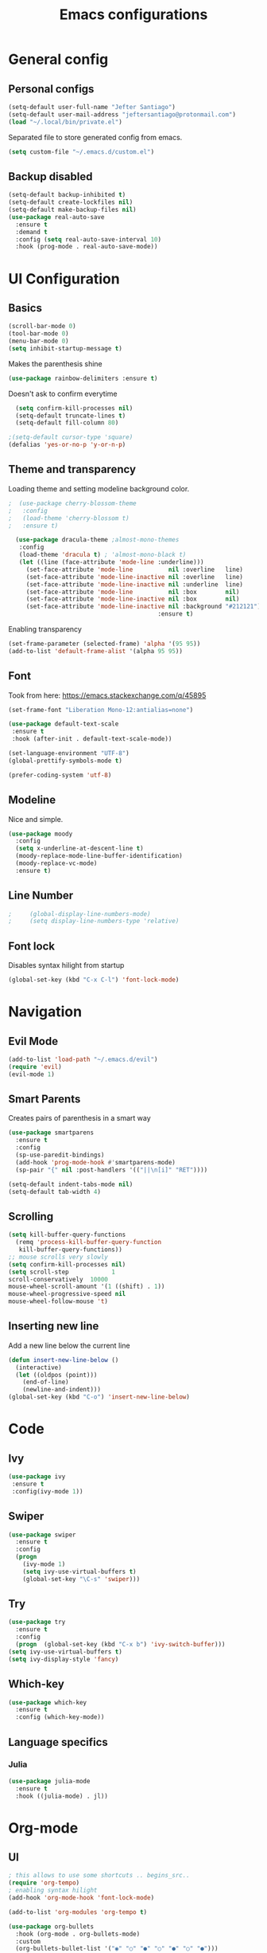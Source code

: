#+TITLE: Emacs configurations
* General config
** Personal configs
#+begin_src emacs-lisp
  (setq-default user-full-name "Jefter Santiago")
  (setq-default user-mail-address "jeftersantiago@protonmail.com")
  (load "~/.local/bin/private.el")
#+end_src
Separated file to store generated config from emacs.
#+begin_src emacs-lisp
  (setq custom-file "~/.emacs.d/custom.el")
#+end_src
** Backup disabled
#+begin_src emacs-lisp
  (setq-default backup-inhibited t)
  (setq-default create-lockfiles nil)
  (setq-default make-backup-files nil)
  (use-package real-auto-save
    :ensure t
    :demand t
    :config (setq real-auto-save-interval 10)
    :hook (prog-mode . real-auto-save-mode))
#+end_src
* UI Configuration
** Basics
#+begin_src emacs-lisp
  (scroll-bar-mode 0)
  (tool-bar-mode 0)
  (menu-bar-mode 0)
  (setq inhibit-startup-message t)
#+end_src
Makes the parenthesis shine
#+begin_src emacs-lisp
  (use-package rainbow-delimiters :ensure t)
#+end_src
Doesn't ask to confirm everytime
#+begin_src emacs-lisp
    (setq confirm-kill-processes nil)
    (setq-default truncate-lines t)
    (setq-default fill-column 80)

  ;(setq-default cursor-type 'square)
  (defalias 'yes-or-no-p 'y-or-n-p)
#+end_src
** Theme and transparency
   Loading theme and setting modeline background color.
#+begin_src emacs-lisp
  ;  (use-package cherry-blossom-theme 
  ;   :config
  ;   (load-theme 'cherry-blossom t)
  ;   :ensure t)

    (use-package dracula-theme ;almost-mono-themes
     :config
     (load-theme 'dracula t) ; 'almost-mono-black t)
     (let ((line (face-attribute 'mode-line :underline)))
       (set-face-attribute 'mode-line          nil :overline   line)
       (set-face-attribute 'mode-line-inactive nil :overline   line)
       (set-face-attribute 'mode-line-inactive nil :underline  line)
       (set-face-attribute 'mode-line          nil :box        nil)
       (set-face-attribute 'mode-line-inactive nil :box        nil)
       (set-face-attribute 'mode-line-inactive nil :background "#212121"))
                                            :ensure t)
#+end_src
  Enabling transparency
#+begin_src emacs-lisp
  (set-frame-parameter (selected-frame) 'alpha '(95 95))
  (add-to-list 'default-frame-alist '(alpha 95 95))
#+end_src
** Font
   Took from here:  https://emacs.stackexchange.com/q/45895
#+begin_src emacs-lisp
  (set-frame-font "Liberation Mono-12:antialias=none")
#+end_src
#+begin_src emacs-lisp
  (use-package default-text-scale
   :ensure t
   :hook (after-init . default-text-scale-mode))

  (set-language-environment "UTF-8")
  (global-prettify-symbols-mode t)
#+end_src
#+begin_src emacs-lisp
(prefer-coding-system 'utf-8)
#+end_src
** Modeline
   Nice and simple.
#+begin_src emacs-lisp
  (use-package moody
    :config
    (setq x-underline-at-descent-line t)
    (moody-replace-mode-line-buffer-identification)
    (moody-replace-vc-mode)
    :ensure t)
#+end_src
** Line Number
   #+begin_src emacs-lisp
;     (global-display-line-numbers-mode)
;     (setq display-line-numbers-type 'relative) 
   #+end_src

** Font lock
 Disables syntax hilight from startup
#+begin_src emacs-lisp
  (global-set-key (kbd "C-x C-l") 'font-lock-mode)
#+end_src
* Navigation
** Evil Mode
   #+begin_src emacs-lisp
     (add-to-list 'load-path "~/.emacs.d/evil")
     (require 'evil)
     (evil-mode 1) 
   #+end_src
** Smart Parents
   Creates pairs of parenthesis in a smart way
#+begin_src emacs-lisp
  (use-package smartparens
    :ensure t
    :config
    (sp-use-paredit-bindings)
    (add-hook 'prog-mode-hook #'smartparens-mode)
    (sp-pair "{" nil :post-handlers '(("||\n[i]" "RET"))))
#+end_src
#+begin_src emacs-lisp
(setq-default indent-tabs-mode nil)
(setq-default tab-width 4)
#+end_src
** Scrolling
#+begin_src emacs-lisp
  (setq kill-buffer-query-functions
    (remq 'process-kill-buffer-query-function
     kill-buffer-query-functions))
  ;; mouse scrolls very slowly
  (setq confirm-kill-processes nil)
  (setq scroll-step            1
  scroll-conservatively  10000
  mouse-wheel-scroll-amount '(1 ((shift) . 1))
  mouse-wheel-progressive-speed nil
  mouse-wheel-follow-mouse 't)
#+end_src
** Inserting new line
   Add a new line below the current line
#+begin_src emacs-lisp
  (defun insert-new-line-below ()
    (interactive)
    (let ((oldpos (point)))
      (end-of-line)
      (newline-and-indent)))
  (global-set-key (kbd "C-o") 'insert-new-line-below)
#+end_src
* Code
** Ivy
#+begin_src emacs-lisp 
  (use-package ivy
   :ensure t
   :config(ivy-mode 1))
#+end_src 
** Swiper
#+begin_src emacs-lisp
(use-package swiper
  :ensure t
  :config
  (progn
	(ivy-mode 1)
    (setq ivy-use-virtual-buffers t)
    (global-set-key "\C-s" 'swiper)))
#+end_src
** Try
#+begin_src emacs-lisp
  (use-package try
    :ensure t
    :config
    (progn  (global-set-key (kbd "C-x b") 'ivy-switch-buffer)))
  (setq ivy-use-virtual-buffers t)
  (setq ivy-display-style 'fancy)
#+end_src
** Which-key
#+begin_src emacs-lisp
     (use-package which-key
       :ensure t
       :config (which-key-mode))
#+end_src
** Language specifics
*** Julia
#+begin_src emacs-lisp
  (use-package julia-mode
    :ensure t
    :hook ((julia-mode) . jl))
#+end_src
* Org-mode
** UI 
#+begin_src emacs-lisp
  ; this allows to use some shortcuts .. begins_src..
  (require 'org-tempo)
  ; enabling syntax hilight
  (add-hook 'org-mode-hook 'font-lock-mode)

  (add-to-list 'org-modules 'org-tempo t)
#+end_src
#+begin_src emacs-lisp
  (use-package org-bullets
    :hook (org-mode . org-bullets-mode)
    :custom
    (org-bullets-bullet-list '("◉" "○" "●" "○" "●" "○" "●")))
    (setq org-ellipsis "ᐯ")
#+end_src
#+begin_src emacs-lisp
  (font-lock-add-keywords
   'org-mode
   '(("^[[:space:]]*\\(-\\) "
      (0 (prog1 () (compose-region (match-beginning 1) (match-end 1) "•"))))))

  ; (setq org-src-tab-acts-natively t)
  (setq org-src-window-setup 'current-window)
  (add-to-list 'org-structure-template-alist
               '("el" . "src emacs-lisp"))
#+end_src 
** Tasks management 
#+begin_src emacs-lisp
(add-hook 'org-mode-hook 'auto-fill-mode)
(setq-default fill-column 79)
(setq org-todo-keywords '((sequence "TODO(t)" "NEXT(n)" "|" "DONE(d!)" "DROP(x!)"))
      org-log-into-drawer t)

(defun org-file-path (filename)
  " Return the absolute address of an org file, give its relative name"
  (concat (file-name-as-directory org-directory) filename))

(setq org-index-file (org-file-path "todo.org"))
(setq org-archive-location
      (concat (org-file-path "done.org") "::* From %s"))

;; copy the content out of the archive.org file and yank in the inbox.org
(setq org-agenda-files (list org-index-file))
                                        ; mark  a todo as done and move it to an appropriate place in the archive.
(defun hrs/mark-done-and-archive ()
  " Mark the state of an org-mode item as DONE and archive it."
  (interactive)
  (org-todo 'done)
  (org-archive-subtree))
(global-set-key (kbd "C-c C-x C-s") 'hrs/mark-done-and-archive)
(setq org-log-done 'time)
#+end_src

** Capturing Tasks
#+begin_src emacs-lisp
(setq org-capture-templates
      '(("t" "Todo"
         entry
         (file+headline org-index-file "Inbox")
         "* TODO %?\n")))
(setq org-refile-use-outline-path t)
(setq org-outline-path-complete-in-steps nil)
(define-key global-map "\C-cc" 'org-capture)
#+end_src
** Displaying inline images
 The joy of programming = https://joy.pm/post/2017-09-17-a_graphviz_primer/nn
#+begin_src emacs-lisp
  (defun my/fix-inline-images ()
  (when org-inline-image-overlays
  (org-redisplay-inline-images)))
  (add-hook 'org-babel-after-execute-hook 'my/fix-inline-images)
  (setq-default org-image-actual-width 620)
  (global-set-key (kbd "C-c i") 'org-toggle-inline-images)
#+end_src 
** Exporting with org-mode
   Makes UTF-8 symbols appears in buffer I use it for editing Latex 
#+begin_src emacs-lisp
  (add-hook 'org-mode-hook
  (lambda () (org-toggle-pretty-entities))) 
  ;; Opening pdfs
  (add-to-list 'org-file-apps '("\\.pdf" . "xreader %s"))
  (global-set-key (kbd "C-x p") 'org-latex-export-to-pdf)
#+end_src
* Latex
#+begin_src emacs-lisp
  (use-package auctex
    :ensure t
    :hook ((latex-mode LaTeX-mode) . tex)
    :config
    (font-lock-mode)
    (add-to-list 'font-latex-math-environments "dmath"))

  (add-hook 'LaTeX-mode-hook 'TeX-mode)
  (add-hook 'LaTeX-mode-hook 'font-lock-mode)


  (add-hook 'LaTeX-mode-hook 'visual-line-mode)
  (add-hook 'LaTeX-mode-hook 'flyspell-mode)
  (add-hook 'LaTeX-mode-hook 'LaTeX-math-mode)

  (add-hook 'LaTeX-mode-hook 'turn-on-reftex)

  (setq reftex-plug-into-AUCTeX t)

  (setq TeX-auto-save t)
  (setq TeX-parse-self t)
  (setq TeX-save-query t)
  (setq-default TeX-master nil)
  (setq TeX-PDF-mode t)
                                          ; (add-hook 'LateX-mode-hook (lambda () (latex-preview-pane-mode)))
                                          ; (global-set-key (kbd "C-x l ") 'latex-preview-pane-mode)
  (global-set-key (kbd "C-x l ") 'pdflatex)
  (add-to-list 'org-latex-packages-alist '("" "listings" nil))
  (setq org-latex-listings t)   
  (setq org-latex-listings-options '(("breaklines" "true")))
#+end_src
* Dired
  #+begin_src emacs-lisp
    (use-package dired-sidebar
      :ensure t
      :config
      (global-set-key (kbd "C-x C-n") 'dired-sidebar-toggle-sidebar)
      (add-hook 'dired-mode-hook 'font-lock-mode))
#+end_src
**  Definying default applications open certain types of file.
  #+begin_src emacs-lisp
  (use-package dired-open
    :ensure t
    :config
    (setq dired-open-extensions
          '(("doc" . "openoffice4")
            ("docx" . "openoffice4")
            ("xopp" . "xournalpp")
            ("gif" . "mirage")
            ("jpeg" ."mirage")
            ("jpg" . "mirage")
            ("png" . "mirage")
            ("mkv" . "mpv")
            ("avi" . "mpv")
            ("mov" . "mpv")
            ("mp3" . "mpv")
            ("mp4" . "mpv")
            ("pdf" . "xreader")
            ("webm" . "mpv"))))
  #+end_src
** Hide dotfiles and extra information (aka ownership and such)
   #+begin_src emacs-lisp
     (use-package dired-hide-dotfiles
       :ensure t
       :config
       (dired-hide-dotfiles-mode)
       (define-key dired-mode-map "." 'dired-hide-dotfiles-mode))

     (setq-default dired-listing-switches "-lhvA")
     (add-hook 'dired-mode-hook (lambda () (dired-hide-details-mode 1)))
     ;; Taken from here: https://emacs.stackexchange.com/questions/13080/reloading-directory-local-variables/13096#13096
     (defun my-reload-dir-locals-for-current-buffer ()
       "reload dir locals for the current buffer"
       (interactivye)
       (let ((enable-local-variables :all))
         (hack-dir-local-variables-non-file-buffer)))
     (defun my-reload-dir-locals-for-all-buffer-in-this-directory ()
       "For every buffer with the same `default-directory` as the
     current buffer's, reload dir-locals."
       (interactive)
       (let ((dir default-directory))
         (dolist (buffer (buffer-list))
           (with-current-buffer buffer
             (when (equal default-directory dir))
             (my-reload-dir-locals-for-current-buffer)))))
   #+end_src

* Auto-completation
#+begin_src emacs-lisp
  (use-package auto-complete
   :ensure t
   :init
   (global-auto-complete-mode))
#+end_src
global

* Windows
** Ace Window
  #+begin_src emacs-lisp
    (use-package ace-window
      :ensure t
      :init
      (progn
        (global-set-key [remap other-window] 'ace-window)
        (custom-set-faces
         '(aw-leading-char-face
           ((t (:inherit ace-jump-face-foreground :height 2.0)))))))
  #+end_src 
** Terminal
   #+begin_src emacs-lisp
     (use-package multi-term 
      :ensure t
      :config  (setq multi-term-program "/bin/bash")
      (progn
        (global-set-key (kbd "C-x t") 'multi-term)))
   #+end_src
* External
Elcord			
#+begin_src emacs-lisp
  (use-package elcord
    :ensure t
    :config
    (setq elcord-refresh-rate 5))
    ;(elcord-mode))
  (global-set-key (kbd "C-c d") 'elcord-mode)
#+end_src
